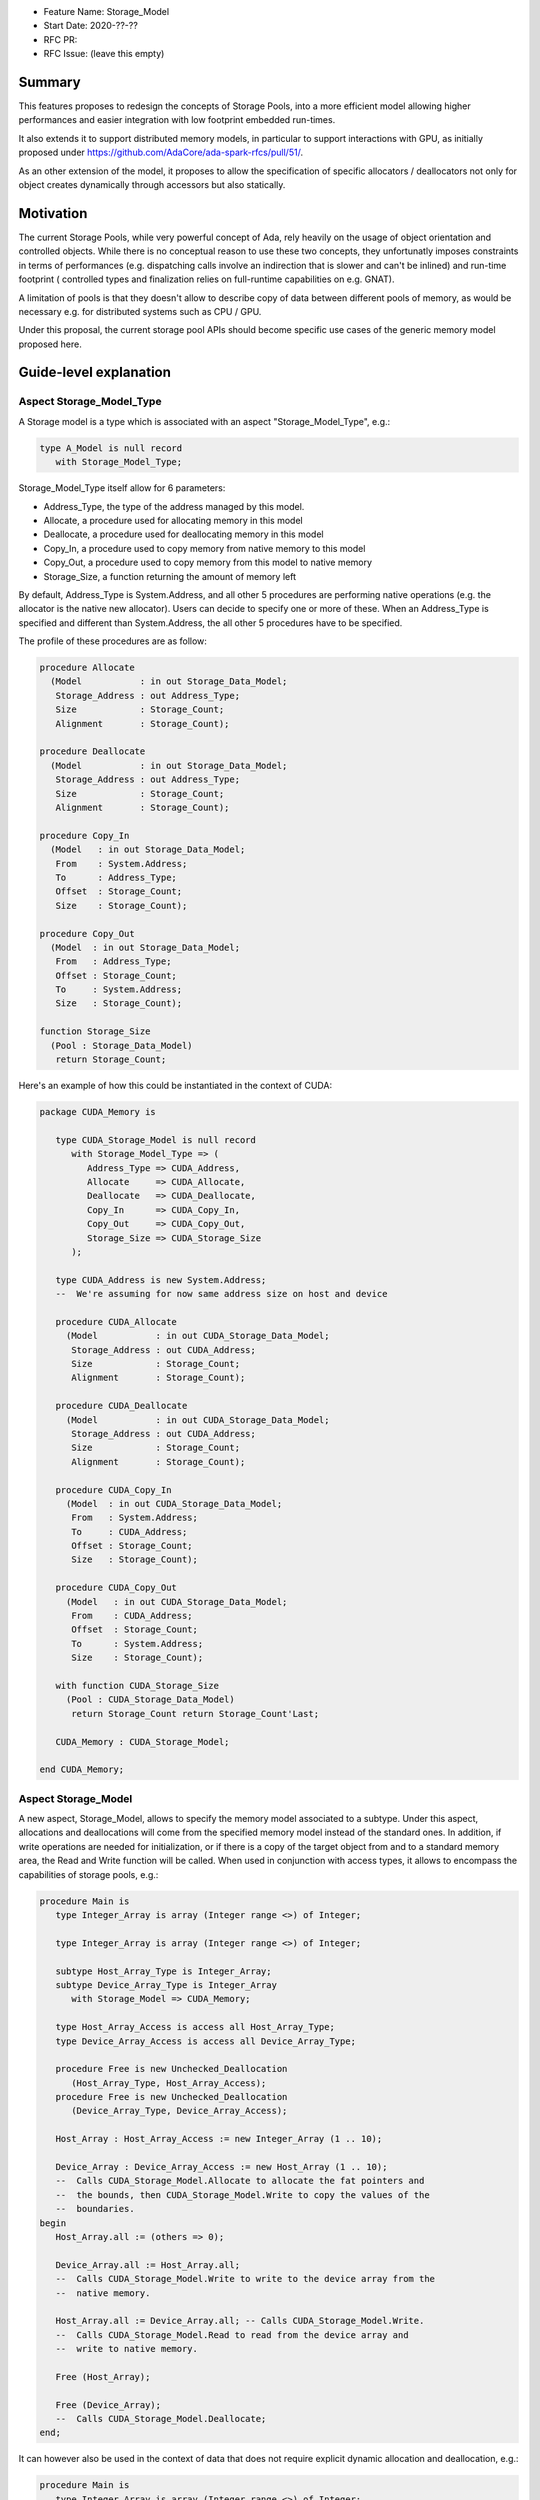 - Feature Name: Storage_Model
- Start Date: 2020-??-??
- RFC PR: 
- RFC Issue: (leave this empty)

Summary
=======

This features proposes to redesign the concepts of Storage Pools, into
a more efficient model allowing higher performances and easier integration with
low footprint embedded run-times.

It also extends it to support distributed memory models, in particular to 
support interactions with GPU, as initially proposed under 
https://github.com/AdaCore/ada-spark-rfcs/pull/51/.

As an other extension of the model, it proposes to allow the specification of
specific allocators / deallocators not only for object creates dynamically 
through accessors but also statically.

Motivation
==========

The current Storage Pools, while very powerful concept of Ada, rely heavily on 
the usage of object orientation and controlled objects. While there
is no conceptual reason to use these two concepts, they unfortunatly imposes
constraints in terms of performances (e.g. dispatching calls involve an
indirection that is slower and can't be inlined) and run-time footprint (
controlled types and finalization relies on full-runtime capabilities on e.g.
GNAT).

A limitation of pools is that they doesn't allow to describe copy of data 
between different pools of memory, as would be necessary e.g. for distributed 
systems such as CPU / GPU.

Under this proposal, the current storage pool APIs should become specific use 
cases of the generic memory model proposed here.


Guide-level explanation
=======================

Aspect Storage_Model_Type
-------------------------

A Storage model is a type which is associated with an aspect 
"Storage_Model_Type", e.g.:

.. code-block:: Ada

   type A_Model is null record
      with Storage_Model_Type;

Storage_Model_Type itself allow for 6 parameters:

- Address_Type, the type of the address managed by this model.
- Allocate, a procedure used for allocating memory in this model
- Deallocate, a procedure used for deallocating memory in this model
- Copy_In, a procedure used to copy memory from native memory to this model
- Copy_Out, a procedure used to copy memory from this model to native memory
- Storage_Size, a function returning the amount of memory left

By default, Address_Type is System.Address, and all other 5 procedures are 
performing native operations (e.g. the allocator is the native new allocator).
Users can decide to specify one or more of these. When an Address_Type is
specified and different than System.Address, the all other 5 procedures have
to be specified.

The profile of these procedures are as follow:

.. code-block:: Ada

   procedure Allocate 
     (Model           : in out Storage_Data_Model; 
      Storage_Address : out Address_Type;      
      Size            : Storage_Count; 
      Alignment       : Storage_Count);

   procedure Deallocate 
     (Model           : in out Storage_Data_Model; 
      Storage_Address : out Address_Type;
      Size            : Storage_Count;   
      Alignment       : Storage_Count);    

   procedure Copy_In 
     (Model   : in out Storage_Data_Model; 
      From    : System.Address;
      To      : Address_Type; 
      Offset  : Storage_Count;
      Size    : Storage_Count);

   procedure Copy_Out
     (Model  : in out Storage_Data_Model; 
      From   : Address_Type; 
      Offset : Storage_Count;
      To     : System.Address; 
      Size   : Storage_Count);

   function Storage_Size
     (Pool : Storage_Data_Model)
      return Storage_Count;
  
Here's an example of how this could be instantiated in the context of CUDA:

.. code-block:: Ada

   package CUDA_Memory is

      type CUDA_Storage_Model is null record 
         with Storage_Model_Type => (
            Address_Type => CUDA_Address,
            Allocate     => CUDA_Allocate,
            Deallocate   => CUDA_Deallocate,
            Copy_In      => CUDA_Copy_In,
            Copy_Out     => CUDA_Copy_Out,
            Storage_Size => CUDA_Storage_Size
         );

      type CUDA_Address is new System.Address;
      --  We're assuming for now same address size on host and device

      procedure CUDA_Allocate 
        (Model           : in out CUDA_Storage_Data_Model; 
         Storage_Address : out CUDA_Address;
         Size            : Storage_Count; 
         Alignment       : Storage_Count);

      procedure CUDA_Deallocate 
        (Model           : in out CUDA_Storage_Data_Model; 
         Storage_Address : out CUDA_Address;
         Size            : Storage_Count;   
         Alignment       : Storage_Count);    

      procedure CUDA_Copy_In 
        (Model  : in out CUDA_Storage_Data_Model; 
         From   : System.Address; 
         To     : CUDA_Address; 
         Offset : Storage_Count;
         Size   : Storage_Count);

      procedure CUDA_Copy_Out
        (Model   : in out CUDA_Storage_Data_Model; 
         From    : CUDA_Address; 
         Offset  : Storage_Count;
         To      : System.Address; 
         Size    : Storage_Count);

      with function CUDA_Storage_Size
        (Pool : CUDA_Storage_Data_Model)
         return Storage_Count return Storage_Count'Last;

      CUDA_Memory : CUDA_Storage_Model;

   end CUDA_Memory;

Aspect Storage_Model
--------------------

A new aspect, Storage_Model, allows to specify the memory model associated 
to a subtype. Under this aspect, allocations and deallocations
will come from the specified memory model instead of the standard ones. In 
addition, if write operations are needed for initialization, or if there is a 
copy of the target object from and to a standard memory area, the Read and 
Write function will be called. When used in conjunction with access types,
it allows to encompass the capabilities of storage pools, e.g.:

.. code-block:: Ada

   procedure Main is
      type Integer_Array is array (Integer range <>) of Integer;

      type Integer_Array is array (Integer range <>) of Integer;

      subtype Host_Array_Type is Integer_Array;
      subtype Device_Array_Type is Integer_Array 
         with Storage_Model => CUDA_Memory;
      
      type Host_Array_Access is access all Host_Array_Type;
      type Device_Array_Access is access all Device_Array_Type;
      
      procedure Free is new Unchecked_Deallocation 
         (Host_Array_Type, Host_Array_Access);
      procedure Free is new Unchecked_Deallocation 
         (Device_Array_Type, Device_Array_Access);

      Host_Array : Host_Array_Access := new Integer_Array (1 .. 10);

      Device_Array : Device_Array_Access := new Host_Array (1 .. 10);
      --  Calls CUDA_Storage_Model.Allocate to allocate the fat pointers and
      --  the bounds, then CUDA_Storage_Model.Write to copy the values of the
      --  boundaries.
   begin
      Host_Array.all := (others => 0);

      Device_Array.all := Host_Array.all; 
      --  Calls CUDA_Storage_Model.Write to write to the device array from the
      --  native memory.

      Host_Array.all := Device_Array.all; -- Calls CUDA_Storage_Model.Write.
      --  Calls CUDA_Storage_Model.Read to read from the device array and 
      --  write to native memory.

      Free (Host_Array);

      Free (Device_Array);
      --  Calls CUDA_Storage_Model.Deallocate;
   end;

It can however also be used in the context of data that does not require 
explicit dynamic allocation and deallocation, e.g.:

.. code-block:: Ada

   procedure Main is
      type Integer_Array is array (Integer range <>) of Integer;

      subtype Host_Array_Type is Integer_Array;
      subtype Device_Array_Type is Integer_Array 
         with Storage_Model => CUDA_Memory;

      Host_Array : Host_Array_Type := (1 .. 10);

      Device_Array : Device_Array_Type (1 .. 10);
      --  Calls CUDA_Storage_Model.Allocate to allocate the fat pointers and
      --  the bounds, then CUDA_Storage_Model.Write to copy the values of the
      --  boundaries.
   begin
      Host_Array := (others => 0);

      Device_Array := Host_Array; 
      --  Calls CUDA_Storage_Model.Write to write to the device array from the
      --  native memory.

      Host_Array := Device_Array; -- Calls CUDA_Storage_Model.Write.
      --  Calls CUDA_Storage_Model.Read to read from the device array and 
      --  write to native memory.

      --  Calls CUDA_Storage_Model.Deallocate on Device_Array;
   end;

Taking 'Address of an object with a specific memory model returns an object of 
the type of the address for that memory category, which may be different from 
System.Address.   

When copy are performed between two specific data models, the native memory
is used as a temporary between the two. E.g.:

.. code-block:: Ada

  subtype Foo_I is Integer with Storage_Model => Foo;
  subtype Bar_I is Integer with Storage_Model => Bar;

    X : Foo_I;
    Y : Bar_I;
  begin
    X := Foo_I (Y);

conceptually becomes:

.. code-block:: Ada

    X : Foo_I;
    T : Integer;
    Y : Bar_I;
  begin
    T := Integer (Y);
    X := Foo_I (T);

System.Storage_Model.Native_Model
---------------------------------

A new package is created, System.Storage_Model. It declares in particular a
model "Native_Model" that refers to the default native memory. When applied
to storage models, the effect is a no-op. It can be used to explicitely declare
usage of native global memory, which is convenient in some situations. It is
also useful as a live reference of the profile for the various functions.

.. code-block:: Ada

   package System.Storage_Model is

      subtype Native_Address is System.Address;

      type Native_Storage_Model_Type is limited private 
         with Storage_Model_Type => (
            Address_Type => Native_Address,
            Allocate     => Native_Allocate,
            Deallocate   => Native_Deallocate,
            Copy_In      => Native_Copy_In,
            Copy_Out     => Native_Copy_Out,
            Storage_Size => Native_Storage_Size'Last
         );

      procedure Native_Allocate 
        (Model           : in out Native_Storage_Model_Type; 
         Storage_Address : out Native_Address;
         Size            : Storage_Count; 
         Alignment       : Storage_Count);

      procedure Native_Deallocate 
        (Model           : in out Native_Storage_Model_Type; 
         Storage_Address : out Native_Address;
         Size            : Storage_Count;   
         Alignment       : Storage_Count);    

      procedure Native_Copy_In 
        (Model  : in out Native_Storage_Model_Type; 
         From   : System.Address; 
         To     : Native_Address; 
         Offset : Storage_Count;
         Size   : Storage_Count);

      procedure Native_Copy_Out
        (Model   : in out Native_Storage_Model_Type; 
         From    : Native_Address; 
         Offset  : Storage_Count;
         To      : System.Address; 
         Size    : Storage_Count);

      with function Native_Storage_Size
        (Pool : Native_Storage_Data_Model)
         return Storage_Count return Storage_Count'Last;

      Native_Memory : Native_Storage_Model_Type;
   
   private
      
   end System.Storage_Model;

Offset in Storage_Model
-----------------------

In some situations, copies in and out are not done on the object itself, but
on a component of such object (e.g. for record and array types). For example:

.. code-block:: Ada

      type R is record
         A, B : Integer;
      end record;

      V : R with Storage_Model => Some_Model;
      X : Integer := 98;
   begin
      V.B := X; -- Will call Copy_In with offset 4 assuming 32 bits integer.
      
Aspect Storage_Section_Type
---------------------------

On top of Storage_Model, this proposal also introduces the concept of 
Storage_Section. A storage section allows to introduce a specific section of
a storage model that can be managed separately, and possibly deallocated at
once. It is working at the same level (and replacing) Ada 2012 subpools.

A Storage_Section_Type is declared using the name of the model it is a section
of - by default the default native model, and an allocator that describes how
to create memory in such section. E.g.:

.. code-block:: Ada

      type My_Model_Type is null record with Storage_Model_Type (...)

      type My_Section_Type is null record 
         with Storage_Section => (
            Storage_Model => My_Model,
            Allocate      => My_Section_Allocate
         );

      procedure My_Section_Allocate 
        (Model           : in out My_Model_Type; 
         Section         : in out My_Section_Type
         Storage_Address : out CUDA_Address;
         Size            : Storage_Count; 
         Alignment       : Storage_Count);

      My_Model   : My_Model_Type;
      My_Section : My_Section_Type with Enclosing_Storage_Model => My_Model;

      subtype Some_Type is Integer with Storage_Model => My_Section;

      V : Some_Type;

As seen above, a section can be provided instead of a model to the 
Storage_Model attribute. In this case, the only change is that allocation is
done through the My_Section_Allocate call instead of the default allocator. 
Like before, this is resolved statically.

Subtypes Compatibility
----------------------

Since memory models statically instrument allocation, deallocation and copies, 
it is necessary to know at compile time which to call. While this is not an
issue for object at the global or stack level, it is when referenced through
pointers.

As a consequence to the above, it is illegal for a pointer to point to an 
object with a different storage model than its designated target, or to
assigned to a pointer a value comping from another pointer with an different
storage model. For example:

.. code-block:: Ada

      type My_Model_Type is null record with Storage_Model_Type (...)

      Model : My_Model_Type;

      subtype My_Integer is Integer with Storage_Model => Model;

      type P1 is access all Integer;
      type P2 is access all My_Integer;
   
      V1 : P1 := new My_Integer; -- Illegal, incompatible models.
      V2 : P2 := V1; -- Illegal, incompatble models

However, the above is not true if both models end up being sections of the
same model, for example the following is legal:

.. code-block:: Ada

      type My_Model_Section_Type is null record with Storage_Section_Type (...)

      Section : My_Model_Section_Type with 
         Enclosing_Storage_Model => System.Storage_Model.Native_Model;

      subtype My_Integer is Integer with Storage_Model => Section;

      type P1 is access all Integer;
      type P2 is access all My_Integer;
   
      V1 : P1 := new My_Integer; 
      V2 : P2 := V1; 

Components and Storage Models
-----------------------------

A subtype and its representation always belongs to a unique storage model. As a
consequence, and composite subtype and its components always belong to a unique
model, no matter how the storage model of the underlying type is declared. 
This allows in particular the following:

.. code-block:: Ada

      type R1 is record
         F1, F2 : Integer;
      end record
      with Storage_Model => Model_1;

      type R2 is record
         F1, F2 : Integer;
      end record
      with Storage_Model => Model_2;

      suybtype R3 is R1 with Storage_Model => Model_3;

      V1 : R1;
      V2 : R2;
      V3 : R3;
      V4 : Integer;
   begin
      V2.F1 := V1.F1; -- Calls copy-in and copy-out between model 2 and model 1
      V3.F1 := V1.F1; -- Calls copy-in and copy-out between model 3 and model 1
      V4 := V1.F1; -- Calls copy-in and copy-out between native model and model 1

Parameters and Storage Models
-----------------------------

It is illegal to pass to a subprogram that is expecting a formal parameter of
a specific storage model an object of a different storage model. This caters
in particular for cases where the object is passed by reference - explicitely
or not. For example:

.. code-block:: Ada

      subtype My_Integer is Integer with Storage_Model => Some_Model;
      procedure P (V : aliased Integer);

      O : My_Integer;
   begin
      P (O); -- error

In these cases, instead, an explicit copy would need to be made, as to make
it clear that there are two object to consider and identify where the copy 
should be made:

.. code-block:: Ada

      subtype My_Integer is Integer with Storage_Model => Some_Model;
      procedure P (V : aliased Integer);

      O1 : My_Integer;
      O2 : Integer;
   begin
      O2 := O1;
      P (O2); -- ok

Note that we could have consider making such restriction apply only on 
by-reference mechanism. However, there are cases where the decision on wether
a given parameter is passed by reference or not is implementation-dependent, 
it's easier to have a general rule that work the same for all cases.

As a consequence, the following example is also illegal:

.. code-block:: Ada

      subtype My_Integer is Integer with Storage_Model => Some_Model;
      procedure P (V : Integer);

      O : My_Integer;
   begin
      P (O); -- error

Generics and Storage Models
---------------------------

Generic expansion will take into account storage model of formal parameters
when expanding code. On top of that, it is possible to explicitely constrain a
storage model when declaring a generic formal parameter and to ensure 
consistency of usage of said storage model, e.g.:

.. code-block:: Ada

   generic
      Model : in Storage_Model_Type;
      type T1 is private with Storage_Model => Model;
      type T2 is private with Storage_Model => Model;
   
Default_Storage_Model
---------------------

Similar to the Ada pragma Default_Storage_Pool, a pragma 
Default_Storage_Section is provided and specifies the Storage_Section to be 
used for all types and subtypes explicitely declared in a given package.


Storage_Model Shortcuts
-----------------------

Since Storage_Model is applied directly on a subtype, it can also be applied
directly at object creation time. For example:

.. code-block:: Ada

   Section_1 : Section_Type with 
      Enclosing_Storage_Model => System.Storage_Model.Native_Model;
   Section_2 : Section_Type with 
      Enclosing_Storage_Model => System.Storage_Model.Native_Model; 

   subtype Acc is new Integer;

   V1 : Integer with Storage_Model => Section_1;

   X : Acc := new (Section_1) Integer;
   
Note that in the case of access types, we're re-using the current subpool
syntax. Compatibilty between subtypes as described before still apply.

In a similar way, Storage_Model can also be applied directly on a type.

.. code-block:: Ada

   type Some_Type is new Integer with Storage_Model => Some_Model;

Legacy Storage Pools
--------------------

Legacy Storage Pools are now a Storage_Model. They are implemented as follows:

.. code-block:: Ada

   type Root_Storage_Pool is abstract
     new Ada.Finalization.Limited_Controlled with private
   with Storage_Model_Type => (      
      Allocate     => Allocate,
      Deallocate   => Deallocate,
      Copy_In      => Copy_In,
      Copy_Out     => Copy_Out,
      Storage_Size => Storage_Size
   );
   pragma Preelaborable_Initialization (Root_Storage_Pool);

   procedure Allocate
     (Pool                     : in out Root_Storage_Pool;
      Storage_Address          : out System.Address;
      Size_In_Storage_Elements : System.Storage_Elements.Storage_Count;
      Alignment                : System.Storage_Elements.Storage_Count)
   is abstract;

   procedure Deallocate
     (Pool                     : in out Root_Storage_Pool;
      Storage_Address          : System.Address;
      Size_In_Storage_Elements : System.Storage_Elements.Storage_Count;
      Alignment                : System.Storage_Elements.Storage_Count)
   is abstract;

   function Storage_Size
     (Pool : Root_Storage_Pool)
      return System.Storage_Elements.Storage_Count
   is abstract;

   procedure Copy_In 
     (Model  : in out Root_Storage_Pool; 
      From   : System.Address;
      To     : System.Address; 
      Offset : Storage_Count;
      Size   : Storage_Count);

   procedure Copy_Out
     (Model  : in out Root_Storage_Pool; 
      From   : System.Address; 
      Offset : Storage_Count;
      To     : System.Address;       
      Size   : Storage_Count);

As an extra capability, they are augmented with the Copy_In / Copy_Out
capabilities.

The legacy notation:

.. code-block:: Ada

   type My_Pools is new Root_Storage_Pool with record [...]

   My_Pool_Instance : Storage_Model_Pool.Storage_Model :=
      My_Pools'(others => <>);

   type Acc is access all Integer_Array with Storage_Pool => My_Pool;

can still be accepted as a shortcut for the previous expression.

Legacy Subpools 
---------------

Legacy subpools capabilities should be acheiveable through storage sections. 
One aspect of subpools that is not carried over by storage sections is the
fact that subpools are finalizing their contents when dealocatted, storage
sections do not. If needed, finalization needs to be done at the object level.

Reference-level explanation
===========================

Nothing specific at this stage.

Rationale and alternatives
==========================

We initially considered using a generic profile instead of a set of aspects, 
which was actually the direction initally proposed under 
https://github.com/AdaCore/ada-spark-rfcs/pull/51/. E.g.:

.. code-block:: Ada

   with System.Storage_Elements; use System.Storage_Elements;

   generic 
      type Storage_Data_Model (<>) is limited private;
      type Address_Type is private;

      with procedure Allocate 
        (Model           : in out Storage_Data_Model; 
         Storage_Address : out Address_Type;
         Size            : Storage_Count; 
         Alignment       : Storage_Count) is <>;

      with procedure Deallocate 
        (Model           : in out Storage_Data_Model; 
         Storage_Address : out Address_Type;
         Size            : Storage_Count;   
         Alignment       : Storage_Count) is <>;    

      with procedure Copy_In 
        (Model : in out Storage_Data_Model; 
         From    : System.Address;
         To      : Address_Type; 
         Offset  : Storage_Count;
         Size    : Storage_Count) is <>;

      with procedure Copy_Out
        (Model : in out Storage_Data_Model; 
         From  : Address_Type; 
         To    : System.Address; 
         Size  : Storage_Count) is <>;

      with function Storage_Size
        (Pool : Storage_Data_Model)
         return Storage_Count is <>;
  
   package System.Storage_Models is      
     
      type Storage_Model is new Storage_Data_Model;
   
   end System.Storage_Models;

This then could have been used e.g. in the following way:

.. code-block:: Ada

   package CUDA_Memory is

      type CUDA_Storage_Data_Model is null record;
      --  We don't need any specific data associated with the model in CUDA

      type CUDA_Address is new System.Address;
      --  We're assuming for now same address size on host and device

      procedure Allocate 
        (Model           : in out CUDA_Storage_Data_Model; 
         Storage_Address : out CUDA_Address;
         Size            : Storage_Count; 
         Alignment       : Storage_Count);

      with procedure Deallocate 
        (Model           : in out CUDA_Storage_Data_Model; 
         Storage_Address : out CUDA_Address;
         Size            : Storage_Count;   
         Alignment       : Storage_Count);    

      with procedure Copy_In 
        (Model  : in out CUDA_Storage_Data_Model; 
         From   : System.Address; 
         To     : CUDA_Address; 
         Offset : Storage_Count;
         Size   : Storage_Count);

      with procedure Copy_Out
        (Model  : in out CUDA_Storage_Data_Model; 
         From   : CUDA_Address; 
         Offset : Storage_Count;
         To     : System.Address; 
         Size   : Storage_Count);

      with function Storage_Size
        (Pool : CUDA_Storage_Data_Model)
         return Storage_Count return Storage_Count'Last;

      package CUDA_Storage_Model is new System.Storage_Models 
        (CUDA_Storage_Data_Model, CUDA_Address);

      CUDA_Memory : CUDA_Storage_Model.Storage_Model;
      --  This CUDA_Memory object is an instance of the Storage_Model declared
      --  in CUDA_Storage_Model, which associates all the functions declared
      --  in the generic when generating code.

   end CUDA_Memory;

This would have had the advantage of having a source-readable profile. However,
when introducing the Storage_Model type which is necessary to map all 
capabilities of pools, this introduced confusions with two types for the data
model, the formal parameter of the generic and the one declared in the generic
itself. The situation gets even more confusing if Storage_Data_Model is a 
tagged type - there's not really a way to accept such tagged type in the 
generic model and derive it. We also tried to make Storage_Model a subtype
instead of a type. However, this still doesn't really works when using e.g. 
Storage_Pools, where Allocate and Deallocate are abstract subprograms that
can't be passed as-is is impossible (they are abstract).

Once may also argue that getting the type to retreive the 
formal parameter of the instantiation is a bit of an exotic mechanism in Ada,
aspects feel more canonical, closer to e.g. user defined iterators.

Another question is wether Storage_Model should be allowed:
   - (1) only for access types (as storage pools)
   - (2) only at type level
   - (3) only for subtype

The rationale for not bounding the model to an access type but rather a type
or subtype is to allow to write code manipulating different model without the
need of explicitely using pointers, allocation and deallocation. This allows in
particular stack-like notation which is overall safer and more readable. One
direct advantage of this is that this also opens the possibilty to developming
heap based pools on native memory used as stack - a common case of this is
the need to declare a large local temporary array.

Once the above is said, it is not possible to use type-level declaration to
specify memory model. In particular, this does not work for OOP, as declaring
tagged types with different memory models would essensially require to create
different hierarchies.

Using subtypes introduces one specific incompatibilty, see the section on 
subtype incompatibilty. Besides this specific aspect, it still allows to 
identify specific places where conversions need to happen.

Drawbacks
=========

TBD

Prior art
=========

TBD

Unresolved questions
====================

TBD

Future possibilities
====================

The memory model described here is providing read and write operations to and
from foreign memory. It would be useful to study to which extent this can be
aligned with the concept of streams - either provide a generic stream
implementation automatically taking advantage of this capability, or consider
a redesign of stream in the same direction as pools. The later however looks
like a more difficult endavor.

